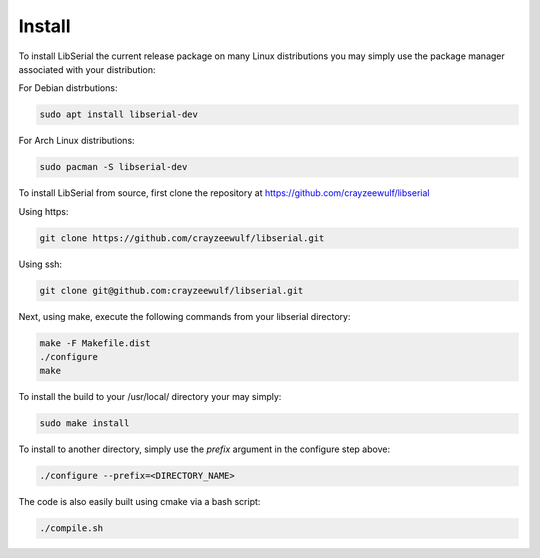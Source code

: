 Install
=======

To install LibSerial the current release package on many Linux distributions you may simply use the package manager associated with your distribution:

For Debian distrbutions:

.. code-block:: c++

   sudo apt install libserial-dev

For Arch Linux distributions:

.. code-block:: c++

   sudo pacman -S libserial-dev

To install LibSerial from source, first clone the repository at https://github.com/crayzeewulf/libserial

Using https:

.. code-block:: bash

   git clone https://github.com/crayzeewulf/libserial.git

Using ssh:

.. code-block:: bash

   git clone git@github.com:crayzeewulf/libserial.git

Next, using make, execute the following commands from your libserial directory:

.. code-block:: c++

   make -F Makefile.dist
   ./configure
   make

To install the build to your /usr/local/ directory your may simply:

.. code-block:: c++

   sudo make install

To install to another directory, simply use the *prefix* argument in the configure step above:

.. code-block:: c++

   ./configure --prefix=<DIRECTORY_NAME>

The code is also easily built using cmake via a bash script:

.. code-block:: c++

   ./compile.sh